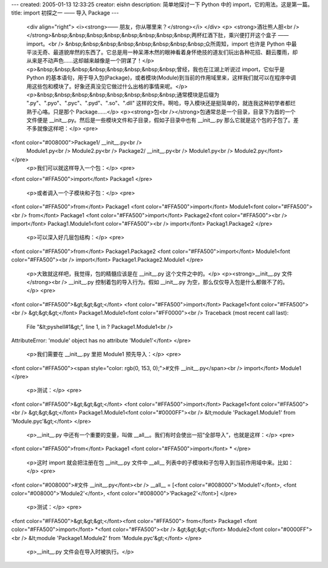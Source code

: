 ---
created: 2005-01-13 12:33:25
creator: eishn
description: 简单地探讨一下 Python 中的 import，它的用法。这是第一篇。
title: import 初探之一 —— 导入 Package
---

 <div align="right">
 <i><strong>—— 朋友，你从哪里来？</strong></i>
 </div>
 <p>
 <strong>酒壮熊人胆<br /></strong>&nbsp;&nbsp;&nbsp;&nbsp;&nbsp;&nbsp;&nbsp;&nbsp;两杯红酒下肚，乘兴便打开这个盒子
 —— import。<br />
 &nbsp;&nbsp;&nbsp;&nbsp;&nbsp;&nbsp;&nbsp;&nbsp;众所周知，import 也许是 Python
 中最平淡无奇、最道貌岸然的东西了。它总是用一种呆滞木然的眼神看着身怀绝技的道友们玩出各种花招、翻云覆雨，却从来是不动声色……这却越来越像是一个阴谋了！</p>
 <p>&nbsp;&nbsp;&nbsp;&nbsp;&nbsp;&nbsp;&nbsp;&nbsp;曾经，我也在江湖上听说过 import，它似乎是
 Python
 的基本语句，用于导入包(Package)，或者模块(Module)到当前的作用域里来，这样我们就可以在程序中调用这些包和模块了。好象还真没见它做过什么出格的事情来呢。</p>
 <p>&nbsp;&nbsp;&nbsp;&nbsp;&nbsp;&nbsp;&nbsp;&nbsp;通常模块是后缀为
 ".py"、".pyo"、".pyc"、".pyd"、".so"、".dll"
 这样的文件。啊哈，导入模块还是挺简单的，就连我这种初学者都烂熟于心咯。只是那个 Package……</p>
 <p><strong>包<br /></strong>包通常总是一个目录，目录下为首的一个文件便是
 __init__.py。然后是一些模块文件和子目录，假如子目录中也有 __init__.py 那么它就是这个包的子包了。差不多就像这样吧：</p>
 <pre>
<font color="#008000">Package1/ __init__.py<br />
 Module1.py<br />
 Module2.py<br />
 Package2/ __init__.py<br />
 Module1.py<br />
 Module2.py</font>
</pre>
 <p>我们可以就这样导入一个包：</p>
 <pre>
<font color="#FFA500">import</font> Package1 
</pre>
 <p>或者调入一个子模块和子包：</p>
 <pre>
<font color="#FFA500">from</font> Package1 <font color="#FFA500">import</font> Module1<font color="#FFA500"><br />
from</font> Package1 <font color="#FFA500">import</font> Package2<font color="#FFA500"><br />
import</font> Packag1.Module1<font color="#FFA500"><br />
import</font> Packag1.Package2
</pre>
 <p>可以深入好几层包结构：</p>
 <pre>
<font color="#FFA500">from</font> Package1.Package2 <font color="#FFA500">import</font> Module1<font color="#FFA500"><br />
import</font> Package1.Package2.Module1
</pre>
 <p>大致就这样吧，我觉得，包的精髓应该是在 __init__.py 这个文件之中的。</p>
 <p><strong>__init__.py 文件</strong><br />
 __init__.py 控制着包的导入行为。假如 __init__.py 为空，那么仅仅导入包是什么都做不了的。</p>
 <pre>
<font color="#FFA500">&gt;&gt;&gt;</font> <font color="#FFA500">import</font> Package1<font color="#FFA500"><br />
&gt;&gt;&gt;</font> Package1.Module1<font color="#FF0000"><br />
Traceback (most recent call last):
 File "&lt;pyshell#1&gt;", line 1, in ? 
 Package1.Module1<br />
AttributeError: 'module' object has no attribute 'Module1'</font>
</pre>
 <p>我们需要在 __init__.py 里把 Module1 预先导入：</p>
 <pre>
<font color="#FFA500"><span style="color: rgb(0, 153, 0);">#文件 __init__.py</span><br />
import</font> Module1
</pre>
 <p>测试：</p>
 <pre>
<font color="#FFA500">&gt;&gt;&gt;</font> <font color="#FFA500">import</font> Package1<font color="#FFA500"><br />
&gt;&gt;&gt;</font> Package1.Module1<font color="#0000FF"><br />
&lt;module 'Package1.Module1' from 
'Module.pyc'&gt;</font>
</pre>
 <p>__init__.py 中还有一个重要的变量，叫做 __all__。我们有时会使出一招“全部导入”，也就是这样：</p>
 <pre>
<font color="#FFA500">from</font> Package1 <font color="#FFA500">import</font> *
</pre>
 <p>这时 import 就会把注册在包 __init__.py 文件中 __all__ 列表中的子模块和子包导入到当前作用域中来。比如：</p>
 <pre>
<font color="#008000">#文件 __init__.py</font><br />
__all__ = [<font color="#008000">'Module1'</font>, <font color="#008000">'Module2'</font>, <font color="#008000">'Package2'</font>]
</pre>
 <p>测试：</p>
 <pre>
<font color="#FFA500">&gt;&gt;&gt;</font><font color="#FFA500"> from</font> Package1 <font color="#FFA500">import</font> *<font color="#FFA500"><br />
&gt;&gt;&gt;</font> Module2<font color="#0000FF"><br />
&lt;module 'Package1.Module2' from 'Module.pyc'&gt;</font>
</pre>
 <p>__init__.py 文件会在导入时被执行。</p>

